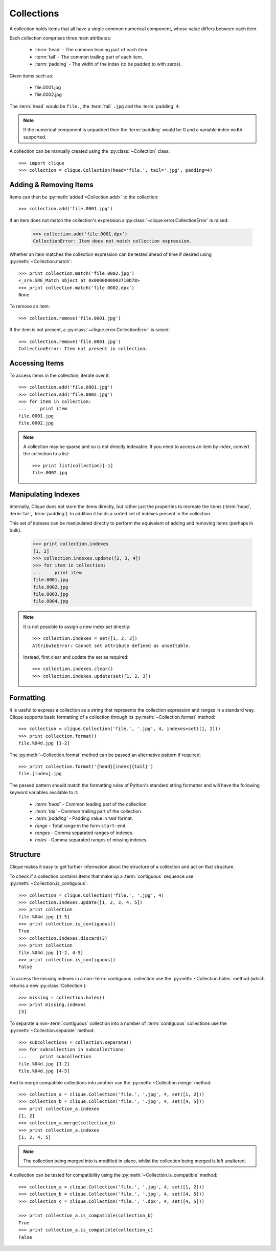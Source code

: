 ..
    :copyright: Copyright (c) 2013 Martin Pengelly-Phillips
    :license: See LICENSE.txt.

.. _collection:

Collections
===========

.. module:: clique.collection

A collection holds items that all have a single common numerical component,
whose value differs between each item.

Each collection comprises three main attributes:

    * :term:`head` - The common leading part of each item.
    * :term:`tail` - The common trailing part of each item.
    * :term:`padding` - The width of the index (to be padded to with zeros).

Given items such as:

    * file.0001.jpg
    * file.0002.jpg

The :term:`head` would be ``file.``, the :term:`tail` ``.jpg`` and the
:term:`padding` ``4``.

.. note::

    If the numerical component is unpadded then the :term:`padding` would be 0
    and a variable index width supported.

A collection can be manually created using the :py:class:`~Collection` class::

    >>> import clique
    >>> collection = clique.Collection(head='file.', tail='.jpg', padding=4)

Adding & Removing Items
-----------------------

Items can then be :py:meth:`added <Collection.add>` to the
collection::

    >>> collection.add('file.0001.jpg')

If an item does not match the collection's expression a
:py:class:`~clique.error.CollectionError` is raised:

    >>> collection.add('file.0001.dpx')
    CollectionError: Item does not match collection expression.

Whether an item matches the collection expression can be tested ahead of time
if desired using :py:meth:`~Collection.match`::

    >>> print collection.match('file.0002.jpg')
    <_sre.SRE_Match object at 0x0000000003710D78>
    >>> print collection.match('file.0002.dpx')
    None

To remove an item::

    >>> collection.remove('file.0001.jpg')

If the item is not present, a :py:class:`~clique.error.CollectionError` is
raised::

    >>> collection.remove('file.0001.jpg')
    CollectionError: Item not present in collection.

Accessing Items
---------------

To access items in the collection, iterate over it::

    >>> collection.add('file.0001.jpg')
    >>> collection.add('file.0002.jpg')
    >>> for item in collection:
    ...     print item
    file.0001.jpg
    file.0002.jpg

.. note::

    A collection may be sparse and so is not directly indexable. If you need
    to access an item by index, convert the collection to a list::

        >>> print list(collection)[-1]
        file.0002.jpg

Manipulating Indexes
--------------------

Internally, Clique does not store the items directly, but rather just the
properties to recreate the items (:term:`head`, :term:`tail`, :term:`padding`).
In addition it holds a sorted set of indexes present in the collection.

This set of indexes can be manipulated directly to perform the equivalent of
adding and removing items (perhaps in bulk).

    >>> print collection.indexes
    [1, 2]
    >>> collection.indexes.update([2, 3, 4])
    >>> for item in collection:
    ...     print item
    file.0001.jpg
    file.0002.jpg
    file.0003.jpg
    file.0004.jpg

.. note::

    It is not possible to assign a new index set directly::

        >>> collection.indexes = set([1, 2, 3])
        AttributeError: Cannot set attribute defined as unsettable.

    Instead, first clear and update the set as required::

        >>> collection.indexes.clear()
        >>> collection.indexes.update(set([1, 2, 3])

Formatting
----------

It is useful to express a collection as a string that represents the collection
expression and ranges in a standard way. Clique supports basic formatting of a
collection through its :py:meth:`~Collection.format` method::

    >>> collection = clique.Collection('file.', '.jpg', 4, indexes=set([1, 2]))
    >>> print collection.format()
    file.%04d.jpg [1-2]

The :py:meth:`~Collection.format` method can be passed an
alternative pattern if required::

    >>> print collection.format('{head}[index]{tail}')
    file.[index].jpg

The passed pattern should match the formatting rules of Python's standard
string formatter and will have the following keyword variables available to it:

    * *:term:`head`* - Common leading part of the collection.
    * *:term:`tail`* - Common trailing part of the collection.
    * *:term:`padding`* - Padding value in ``%0d`` format.
    * *range* - Total range in the form ``start-end``
    * *ranges* - Comma separated ranges of indexes.
    * *holes* - Comma separated ranges of missing indexes.

Structure
---------

Clique makes it easy to get further information about the structure of a
collection and act on that structure.

To check if a collection contains items that make up a :term:`contiguous`
sequence use :py:meth:`~Collection.is_contiguous`::

    >>> collection = clique.Collection('file.', '.jpg', 4)
    >>> collection.indexes.update([1, 2, 3, 4, 5])
    >>> print collection
    file.%04d.jpg [1-5]
    >>> print collection.is_contiguous()
    True
    >>> collection.indexes.discard(3)
    >>> print collection
    file.%04d.jpg [1-2, 4-5]
    >>> print collection.is_contiguous()
    False

To access the missing indexes in a non-:term:`contiguous` collection use the
:py:meth:`~Collection.holes` method (which returns a new
:py:class:`Collection`)::

    >>> missing = collection.holes()
    >>> print missing.indexes
    [3]

To separate a non-:term:`contiguous` collection into a number of
:term:`contiguous` collections use the :py:meth:`~Collection.separate` method::

    >>> subcollections = collection.separate()
    >>> for subcollection in subcollections:
    ...     print subcollection
    file.%04d.jpg [1-2]
    file.%04d.jpg [4-5]

And to merge compatible collections into another use the
:py:meth:`~Collection.merge` method::

    >>> collection_a = clique.Collection('file.', '.jpg', 4, set([1, 2]))
    >>> collection_b = clique.Collection('file.', '.jpg', 4, set([4, 5]))
    >>> print collection_a.indexes
    [1, 2]
    >>> collection_a.merge(collection_b)
    >>> print collection_a.indexes
    [1, 2, 4, 5]

.. note::

    The collection being merged into is modified in-place, whilst the
    collection being merged is left unaltered.

A collection can be tested for compatibility using the
:py:meth:`~Collection.is_compatible` method::

    >>> collection_a = clique.Collection('file.', '.jpg', 4, set([1, 2]))
    >>> collection_b = clique.Collection('file.', '.jpg', 4, set([4, 5]))
    >>> collection_c = clique.Collection('file.', '.dpx', 4, set([4, 5]))

    >>> print collection_a.is_compatible(collection_b)
    True
    >>> print collection_a.is_compatible(collection_c)
    False

